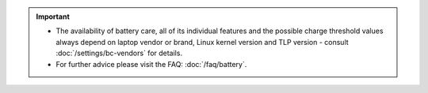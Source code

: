 .. important::

    * The availability of battery care, all of its individual features and the
      possible charge threshold values always depend on laptop vendor or brand,
      Linux kernel version and TLP version - consult :doc:`/settings/bc-vendors`
      for details.
    * For further advice please visit the FAQ: :doc:`/faq/battery`.
